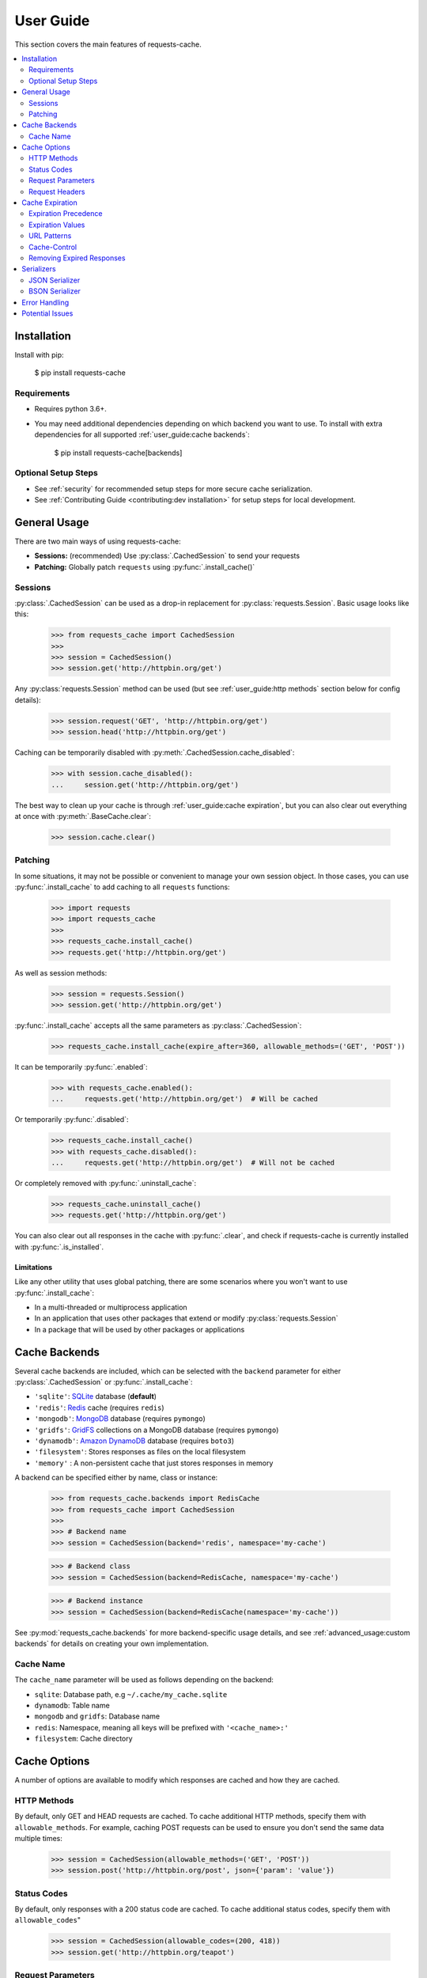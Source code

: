User Guide
==========
This section covers the main features of requests-cache.

.. contents::
    :local:
    :depth: 2

Installation
------------
Install with pip:

    $ pip install requests-cache

Requirements
~~~~~~~~~~~~
* Requires python 3.6+.
* You may need additional dependencies depending on which backend you want to use. To install with
  extra dependencies for all supported :ref:`user_guide:cache backends`:

    $ pip install requests-cache[backends]

Optional Setup Steps
~~~~~~~~~~~~~~~~~~~~
* See :ref:`security` for recommended setup steps for more secure cache serialization.
* See :ref:`Contributing Guide <contributing:dev installation>` for setup steps for local development.

General Usage
-------------
There are two main ways of using requests-cache:

* **Sessions:** (recommended) Use :py:class:`.CachedSession` to send your requests
* **Patching:** Globally patch ``requests`` using :py:func:`.install_cache()`

Sessions
~~~~~~~~
:py:class:`.CachedSession` can be used as a drop-in replacement for :py:class:`requests.Session`.
Basic usage looks like this:

    >>> from requests_cache import CachedSession
    >>>
    >>> session = CachedSession()
    >>> session.get('http://httpbin.org/get')

Any :py:class:`requests.Session` method can be used (but see :ref:`user_guide:http methods` section
below for config details):

    >>> session.request('GET', 'http://httpbin.org/get')
    >>> session.head('http://httpbin.org/get')

Caching can be temporarily disabled with :py:meth:`.CachedSession.cache_disabled`:

    >>> with session.cache_disabled():
    ...     session.get('http://httpbin.org/get')

The best way to clean up your cache is through :ref:`user_guide:cache expiration`, but you can also
clear out everything at once with :py:meth:`.BaseCache.clear`:

    >>> session.cache.clear()

Patching
~~~~~~~~
In some situations, it may not be possible or convenient to manage your own session object. In those
cases, you can use :py:func:`.install_cache` to add caching to all ``requests`` functions:

    >>> import requests
    >>> import requests_cache
    >>>
    >>> requests_cache.install_cache()
    >>> requests.get('http://httpbin.org/get')

As well as session methods:

    >>> session = requests.Session()
    >>> session.get('http://httpbin.org/get')

:py:func:`.install_cache` accepts all the same parameters as :py:class:`.CachedSession`:

    >>> requests_cache.install_cache(expire_after=360, allowable_methods=('GET', 'POST'))

It can be temporarily :py:func:`.enabled`:

    >>> with requests_cache.enabled():
    ...     requests.get('http://httpbin.org/get')  # Will be cached

Or temporarily :py:func:`.disabled`:

    >>> requests_cache.install_cache()
    >>> with requests_cache.disabled():
    ...     requests.get('http://httpbin.org/get')  # Will not be cached

Or completely removed with :py:func:`.uninstall_cache`:

    >>> requests_cache.uninstall_cache()
    >>> requests.get('http://httpbin.org/get')

You can also clear out all responses in the cache with :py:func:`.clear`, and check if
requests-cache is currently installed with :py:func:`.is_installed`.

Limitations
^^^^^^^^^^^
Like any other utility that uses global patching, there are some scenarios where you won't want to
use :py:func:`.install_cache`:

* In a multi-threaded or multiprocess application
* In an application that uses other packages that extend or modify :py:class:`requests.Session`
* In a package that will be used by other packages or applications

Cache Backends
--------------
Several cache backends are included, which can be selected with
the ``backend`` parameter for either :py:class:`.CachedSession` or :py:func:`.install_cache`:

* ``'sqlite'``: `SQLite <https://www.sqlite.org>`_ database (**default**)
* ``'redis'``: `Redis <https://redis.io>`_ cache (requires ``redis``)
* ``'mongodb'``: `MongoDB <https://www.mongodb.com>`_ database (requires ``pymongo``)
* ``'gridfs'``: `GridFS <https://docs.mongodb.com/manual/core/gridfs/>`_ collections on a MongoDB database (requires ``pymongo``)
* ``'dynamodb'``: `Amazon DynamoDB <https://aws.amazon.com/dynamodb>`_ database (requires ``boto3``)
* ``'filesystem'``: Stores responses as files on the local filesystem
* ``'memory'`` : A non-persistent cache that just stores responses in memory

A backend can be specified either by name, class or instance:

    >>> from requests_cache.backends import RedisCache
    >>> from requests_cache import CachedSession
    >>>
    >>> # Backend name
    >>> session = CachedSession(backend='redis', namespace='my-cache')

    >>> # Backend class
    >>> session = CachedSession(backend=RedisCache, namespace='my-cache')

    >>> # Backend instance
    >>> session = CachedSession(backend=RedisCache(namespace='my-cache'))

See :py:mod:`requests_cache.backends` for more backend-specific usage details, and see
:ref:`advanced_usage:custom backends` for details on creating your own implementation.

Cache Name
~~~~~~~~~~
The ``cache_name`` parameter will be used as follows depending on the backend:

* ``sqlite``: Database path, e.g ``~/.cache/my_cache.sqlite``
* ``dynamodb``: Table name
* ``mongodb`` and ``gridfs``: Database name
* ``redis``: Namespace, meaning all keys will be prefixed with ``'<cache_name>:'``
* ``filesystem``: Cache directory

Cache Options
-------------
A number of options are available to modify which responses are cached and how they are cached.

HTTP Methods
~~~~~~~~~~~~
By default, only GET and HEAD requests are cached. To cache additional HTTP methods, specify them
with ``allowable_methods``. For example, caching POST requests can be used to ensure you don't send
the same data multiple times:

    >>> session = CachedSession(allowable_methods=('GET', 'POST'))
    >>> session.post('http://httpbin.org/post', json={'param': 'value'})

Status Codes
~~~~~~~~~~~~
By default, only responses with a 200 status code are cached. To cache additional status codes,
specify them with ``allowable_codes``"

    >>> session = CachedSession(allowable_codes=(200, 418))
    >>> session.get('http://httpbin.org/teapot')

Request Parameters
~~~~~~~~~~~~~~~~~~
By default, all request parameters are taken into account when caching responses. In some cases,
there may be request parameters that don't affect the response data, for example authentication tokens
or credentials. If you want to ignore specific parameters, specify them with ``ignored_parameters``:

    >>> session = CachedSession(ignored_parameters=['auth-token'])
    >>> # Only the first request will be sent
    >>> session.get('http://httpbin.org/get', params={'auth-token': '2F63E5DF4F44'})
    >>> session.get('http://httpbin.org/get', params={'auth-token': 'D9FAEB3449D3'})

In addition to allowing the cache to ignore these parameters when fetching cached results, these
parameters will also be removed from the cache data, including in the request headers.
This makes ``ignored_parameters`` a good way to prevent key material or other secrets from being
saved in the cache backend.

Request Headers
~~~~~~~~~~~~~~~
In some cases, different headers may result in different response data, so you may want to cache
them separately. To enable this, use ``include_get_headers``:

    >>> session = CachedSession(include_get_headers=True)
    >>> # Both of these requests will be sent and cached separately
    >>> session.get('http://httpbin.org/headers', {'Accept': 'text/plain'})
    >>> session.get('http://httpbin.org/headers', {'Accept': 'application/json'})

Cache Expiration
----------------
By default, cached responses will be stored indefinitely. There are a number of options for
specifying how long to store responses. The simplest option is to initialize the cache with an
``expire_after`` value:

    >>> # Set expiration for the session using a value in seconds
    >>> session = CachedSession(expire_after=360)

Expiration Precedence
~~~~~~~~~~~~~~~~~~~~~
Expiration can be set on a per-session, per-URL, or per-request basis, in addition to cache
headers (see sections below for usage details). When there are multiple values provided for a given
request, the following order of precedence is used:

1. Cache-Control request headers (if enabled)
2. Cache-Control response headers (if enabled)
3. Per-request expiration (``expire_after`` argument for :py:meth:`.CachedSession.request`)
4. Per-URL expiration (``urls_expire_after`` argument for :py:class:`.CachedSession`)
5. Per-session expiration (``expire_after`` argument for :py:class:`.CacheBackend`)

Expiration Values
~~~~~~~~~~~~~~~~~
``expire_after`` can be any of the following:

* ``-1`` (to never expire)
* ``0`` (to "expire immediately," e.g. bypass the cache)
* A positive number (in seconds)
* A :py:class:`~datetime.timedelta`
* A :py:class:`~datetime.datetime`

Examples:

    >>> # To specify a unit of time other than seconds, use a timedelta
    >>> from datetime import timedelta
    >>> session = CachedSession(expire_after=timedelta(days=30))

    >>> # Update an existing session to disable expiration (i.e., store indefinitely)
    >>> session.expire_after = -1

    >>> # Disable caching by default, unless enabled by other settings
    >>> session = CachedSession(expire_after=0)

URL Patterns
~~~~~~~~~~~~
You can use ``urls_expire_after`` to set different expiration values for different requests, based on
URL glob patterns. This allows you to customize caching based on what you know about the resources
you're requesting. For example, you might request one resource that gets updated frequently, another
that changes infrequently, and another that never changes. Example:

    >>> urls_expire_after = {
    ...     '*.site_1.com': 30,
    ...     'site_2.com/resource_1': 60 * 2,
    ...     'site_2.com/resource_2': 60 * 60 * 24,
    ...     'site_2.com/static': -1,
    ... }
    >>> session = CachedSession(urls_expire_after=urls_expire_after)

You can also use this to define a cache whitelist, so only the patterns you define will be cached:

    >>> urls_expire_after = {
    ...     '*.site_1.com': 30,
    ...     'site_2.com/static': -1,
    ...     '*': 0,  # Every other non-matching URL: do not cache
    ... }

**Notes:**

* ``urls_expire_after`` should be a dict in the format ``{'pattern': expire_after}``
* ``expire_after`` accepts the same types as ``CachedSession.expire_after``
* Patterns will match request **base URLs**, so the pattern ``site.com/resource/`` is equivalent to
  ``http*://site.com/resource/**``
* If there is more than one match, the first match will be used in the order they are defined
* If no patterns match a request, ``CachedSession.expire_after`` will be used as a default.

Cache-Control
~~~~~~~~~~~~~
.. warning::
    This is **not** intended to be a thorough or strict implementation of header-based HTTP caching,
    e.g. according to RFC 2616.

Optional support is included for a simplified subset of
`Cache-Control <https://developer.mozilla.org/en-US/docs/Web/HTTP/Headers/Cache-Control>`_
and other cache headers in both requests and responses. To enable this behavior, use the
``cache_control`` option:

    >>> session = CachedSession(cache_control=True)

**Supported request headers:**

* ``Cache-Control: max-age``: Used as the expiration time in seconds
* ``Cache-Control: no-cache``: Skips reading response data from the cache
* ``Cache-Control: no-store``: Skips reading and writing response data from/to the cache

**Supported response headers:**

* ``Cache-Control: max-age``: Used as the expiration time in seconds
* ``Cache-Control: no-store`` Skips writing response data to the cache
* ``Expires``: Used as an absolute expiration time

**Notes:**

* Unlike a browser or proxy cache, ``max-age=0`` does not currently clear previously cached responses.
* If enabled, Cache-Control directives will take priority over any other ``expire_after`` value.
  See :ref:`user_guide:expiration precedence` for the full order of precedence.

Removing Expired Responses
~~~~~~~~~~~~~~~~~~~~~~~~~~
For better performance, expired responses won't be removed immediately, but will be removed
(or replaced) the next time they are requested. To manually clear all expired responses, use
:py:meth:`.CachedSession.remove_expired_responses`:

    >>> session.remove_expired_responses()

Or, when using patching:

    >>> requests_cache.remove_expired_responses()

You can also apply a different ``expire_after`` to previously cached responses, which will
revalidate the cache with the new expiration time:

    >>> session.remove_expired_responses(expire_after=timedelta(days=30))

.. _serializers:

Serializers
-----------
By default, responses are serialized using :py:mod:`pickle`. Some other options are also available:

.. note:: These features require python 3.7+ and additional dependencies

JSON Serializer
~~~~~~~~~~~~~~~
Storing responses as JSON gives you the benefit of making them human-readable, in exchange for a
slight reduction in performance. This can be especially useful in combination with the filesystem
backend.

.. admonition:: Example JSON-serialized Response
    :class: toggle

    .. literalinclude:: sample_response.json
        :language: JSON

You can install the extra dependencies for this serializer with:

.. code-block:: bash

    pip install requests-cache[json]

BSON Serializer
~~~~~~~~~~~~~~~
`BSON <https://www.mongodb.com/json-and-bson>`_ is a serialization format originally created for
MongoDB, but it can also be used independently. Compared to JSON, it has better performance
(although still not as fast as ``pickle``), and adds support for additional data types. It is not
human-readable, but some tools support reading and editing it directly
(for example, `bson-converter <https://atom.io/packages/bson-converter>`_ for Atom).

You can install the extra dependencies for this serializer with:

.. code-block:: bash

    pip install requests-cache[mongo]

Or if you would like to use the standalone BSON codec for a different backend, without installing
MongoDB dependencies:

.. code-block:: bash

    pip install requests-cache[bson]

Error Handling
--------------
In some cases, you might cache a response, have it expire, but then encounter an error when
retrieving a new response. If you would like to use expired response data in these cases, use the
``old_data_on_error`` option:

    >>> # Cache a test response that will expire immediately
    >>> session = CachedSession(old_data_on_error=True)
    >>> session.get('https://httpbin.org/get', expire_after=0.001)
    >>> time.sleep(0.001)

Afterward, let's say the page has moved and you get a 404, or the site is experiencing downtime and
you get a 500. You will then get the expired cache data instead:

    >>> response = session.get('https://httpbin.org/get')
    >>> print(response.from_cache, response.is_expired)
    True, True

In addition to error codes, ``old_data_on_error`` also applies to exceptions (typically a
:py:exc:`~requests.RequestException`). See requests documentation on
`Errors and Exceptions <https://2.python-requests.org/en/master/user/quickstart/#errors-and-exceptions>`_
for more details on request errors in general.

Potential Issues
----------------
* Version updates of ``requests``, ``urllib3`` or ``requests-cache`` itself may not be compatible with
  previously cached data (see issues `#56 <https://github.com/reclosedev/requests-cache/issues/56>`_
  and `#102 <https://github.com/reclosedev/requests-cache/issues/102>`_).
  The best way to prevent this is to use a virtualenv and pin your dependency versions.
* See :ref:`security` for notes on serialization security
